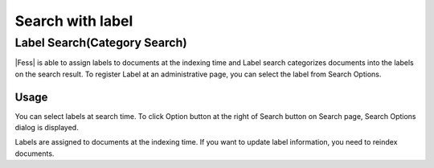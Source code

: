 =================
Search with label
=================

Label Search(Category Search)
=============================

|Fess| is able to assign labels to documents at the indexing time and Label search categorizes documents into the labels on the search result.
To register Label at an administrative page, you can select the label from Search Options.

Usage
-----

You can select labels at search time.
To click Option button at the right of Search button on Search page, Search Options dialog is displayed.

|image0|

Labels are assigned to documents at the indexing time.
If you want to update label information, you need to reindex documents.

.. |image0| image:: ../../../resources/images/en/10.2/user/search-label-1.png
